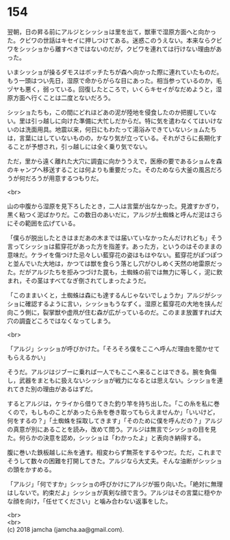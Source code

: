 #+OPTIONS: toc:nil
#+OPTIONS: \n:t

* 154

  翌朝，日の昇る前にアルジとシッショは里を出て，獣車で湿原方面へと向かった。クビワの世話はキセイに押しつけてある。迷惑このうえない。本来ならクビワをシッショから離すべきではないのだが，クビワを連れては行けない理由があった。

  いまシッショが操るダモスはボッチたちが森へ向かった際に連れていたものだ。もう一頭はつい先日，湿原で命からがらな目にあった。相当参っているのか，毛ヅヤも悪く，弱っている。回復したところで，いくらキセイがなだめようと，湿原方面へ行くことは二度とないだろう。

  シッショたちも，この間にどれほどあの泥が陸地を侵食したのか把握していない。里は引っ越しに向けた準備に大忙しだからだ。特に気を遣わなくてはいけないのは洗面用具。地震以来，何日にもわたって湯浴みできていないショムたちは，言葉にはしていないものの，かなり気が立っている。それがさらに長期化することが予想され，引っ越しには全く乗り気でない。

  ただ，里から遠く離れた大穴に調査に向かううえで，医療の要であるショムを森のキャンプへ移送することは何よりも重要だった。そのためなら大釜の風呂だろうが何だろうが用意するつもりだ。

  <br>

  山の中腹から湿原を見下ろしたとき，二人は言葉が出なかった。見渡すかぎり，黒く粘つく泥ばかりだ。この数日のあいだに，アルジが土蜘蛛と呼んだ泥はさらにその範囲を広げている。

  「僕らが脱出したときはまだあの木までは届いていなかったんだけれども」そう言ってシッショは藍穿花があった方を指差す。あった方，というのはそのままの意味だ。ケライを傷つけた忌々しい藍穿花の姿はもはやない。藍穿花がぽつぽつと並んでいた大地は，かつては獣を食らう落とし穴がひしめく天然の地雷原だった。だがアルジたちを拒みつづけた罠も，土蜘蛛の前では無力に等しく，泥に飲まれ，その茎はすべてなぎ倒されてしまったようだ。

  「このままいくと，土蜘蛛は森にも達するんじゃないでしょうか」アルジがシッショに確認するように言い，シッショもうなずく。湿原と藍穿花の大地を挟んだ向こう側に，裂掌獣や虚凧が住む森が広がっているのだ。このまま放置すれば大穴の調査どころではなくなってしまう。

  <br>

  「アルジ」シッショが呼びかけた。「そろそろ僕をここへ呼んだ理由を聞かせてもらえるかい」

  そうだ。アルジはジブーに乗れば一人でもここへ来ることはできる。腕を負傷し，武器をまともに扱えないシッショが戦力になるとは思えない。シッショを連れてきた別の理由があるはずだ。

  するとアルジは，ケライから借りてきた釣り竿を持ち出した。「この糸を私に巻くので，もしものことがあったら糸を巻き取ってもらえませんか」「いいけど，何をするの？」「土蜘蛛を採取してきます」「そのために僕を呼んだの？」アルジの真意が別にあることを読み，改めて問う。アルジは無言でシッショの目を見た。何らかの決意を認め，シッショは「わかったよ」と表向き納得する。

  腹に巻いた鉄板越しに糸を通す。相変わらず無茶をするやつだ。ただ，これまでそうして数々の困難を打開してきた。アルジなら大丈夫。そんな油断がシッショの頭をかすめる。

  「アルジ」「何ですか」シッショの呼びかけにアルジが振り向いた。「絶対に無理はしないで。約束だよ」シッショが真剣な顔で言う。アルジはその言葉に穏やかな顔を向け，「任せてください」と噛み合わない返事をした。

  <br>
  <br>
  (c) 2018 jamcha (jamcha.aa@gmail.com).

  [[http://creativecommons.org/licenses/by-nc-sa/4.0/deed][file:http://i.creativecommons.org/l/by-nc-sa/4.0/88x31.png]]
